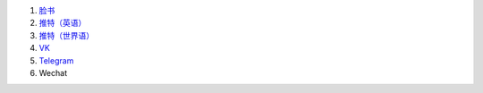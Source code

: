 #. `脸书 <https://www.facebook.com/amikumuapp/>`_
#. `推特（英语） <https://twitter.com/Amikumu>`_
#. `推特（世界语） <https://twitter.com/Amikumu_eo>`_
#. `VK <https://vk.com/amikumu>`_
#. `Telegram <https://t.me/joinchat/C7Ci7kDqX1TgUXIVNPeT8g>`_
#. Wechat
